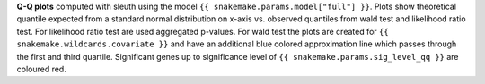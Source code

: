 **Q-Q plots** computed with sleuth using the model ``{{ snakemake.params.model["full"] }}``.
Plots show theoretical quantile expected from a standard normal distribution on x-axis vs. observed quantiles from wald test and likelihood ratio test.
For likelihood ratio test are used aggregated p-values.
For wald test the plots are created for ``{{ snakemake.wildcards.covariate }}`` and have an additional blue colored approximation line which passes through the first and third quartile.
Significant genes up to significance level of ``{{ snakemake.params.sig_level_qq }}`` are coloured red.
